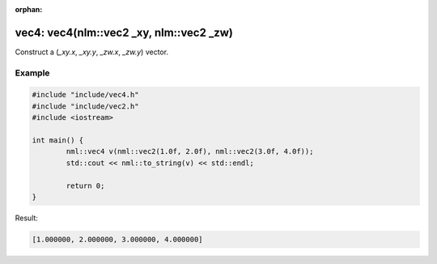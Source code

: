 :orphan:

vec4: vec4(nlm::vec2 _xy, nlm::vec2 _zw)
========================================

Construct a (*_xy.x*, *_xy.y*, *_zw.x*, *_zw.y*) vector.

Example
-------

.. code-block:: cpp

	#include "include/vec4.h"
	#include "include/vec2.h"
	#include <iostream>

	int main() {
		nml::vec4 v(nml::vec2(1.0f, 2.0f), nml::vec2(3.0f, 4.0f));
		std::cout << nml::to_string(v) << std::endl;

		return 0;
	}

Result:

.. code-block::

	[1.000000, 2.000000, 3.000000, 4.000000]